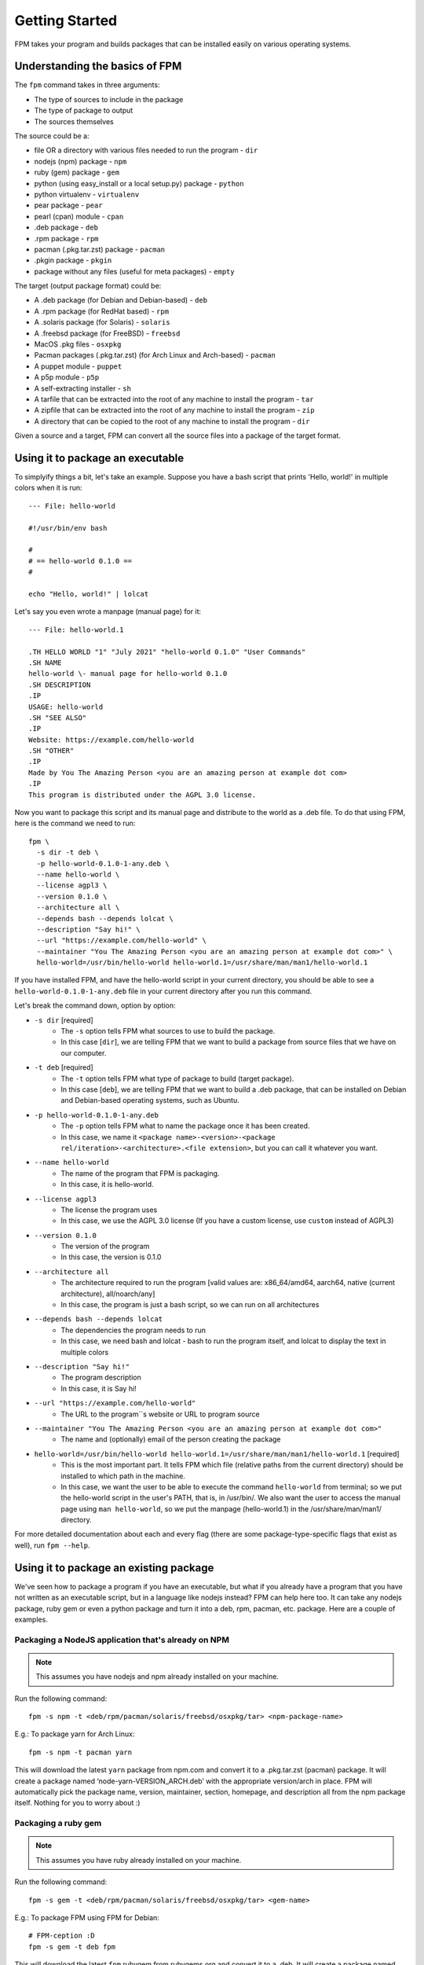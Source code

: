 Getting Started
===============

FPM takes your program and builds packages that can be installed easily on various operating systems.

Understanding the basics of FPM
-------------------------------

The ``fpm`` command takes in three arguments:

* The type of sources to include in the package
* The type of package to output
* The sources themselves

The source could be a:

* file OR a directory with various files needed to run the program - ``dir``
* nodejs (npm) package - ``npm``
* ruby (gem) package - ``gem``
* python (using easy_install or a local setup.py) package - ``python``
* python virtualenv - ``virtualenv``
* pear package - ``pear``
* pearl (cpan) module - ``cpan``
* .deb package - ``deb``
* .rpm package - ``rpm``
* pacman (.pkg.tar.zst) package - ``pacman``
* .pkgin package - ``pkgin``
* package without any files (useful for meta packages) - ``empty``

The target (output package format) could be:

* A .deb package (for Debian and Debian-based) - ``deb``
* A .rpm package (for RedHat based) - ``rpm``
* A .solaris package (for Solaris) - ``solaris``
* A .freebsd package (for FreeBSD) - ``freebsd``
* MacOS .pkg files - ``osxpkg``
* Pacman packages (.pkg.tar.zst) (for Arch Linux and Arch-based) - ``pacman``
* A puppet module - ``puppet``
* A p5p module - ``p5p``
* A self-extracting installer - ``sh``
* A tarfile that can be extracted into the root of any machine to install the program - ``tar``
* A zipfile that can be extracted into the root of any machine to install the program - ``zip``
* A directory that can be copied to the root of any machine to install the program - ``dir``

Given a source and a target, FPM can convert all the source files into a package of the target format.

Using it to package an executable
---------------------------------

To simplyify things a bit, let's take an example. Suppose you have a bash script that prints 'Hello, world!' in multiple colors when it is run::

	--- File: hello-world

	#!/usr/bin/env bash
	
	#
	# == hello-world 0.1.0 ==
	#

	echo "Hello, world!" | lolcat

Let's say you even wrote a manpage (manual page) for it::

	--- File: hello-world.1
	
	.TH HELLO WORLD "1" "July 2021" "hello-world 0.1.0" "User Commands"
	.SH NAME
	hello-world \- manual page for hello-world 0.1.0
	.SH DESCRIPTION
	.IP
	USAGE: hello-world
	.SH "SEE ALSO"
	.IP
	Website: https://example.com/hello-world
	.SH "OTHER"
	.IP
	Made by You The Amazing Person <you are an amazing person at example dot com>
	.IP
	This program is distributed under the AGPL 3.0 license.

Now you want to package this script and its manual page and distribute to the world as a .deb file. To do that using FPM, here is the command we need to run::

	fpm \
	  -s dir -t deb \
	  -p hello-world-0.1.0-1-any.deb \
	  --name hello-world \
	  --license agpl3 \
	  --version 0.1.0 \
	  --architecture all \
	  --depends bash --depends lolcat \
	  --description "Say hi!" \
	  --url "https://example.com/hello-world" \
	  --maintainer "You The Amazing Person <you are an amazing person at example dot com>" \
	  hello-world=/usr/bin/hello-world hello-world.1=/usr/share/man/man1/hello-world.1

If you have installed FPM, and have the hello-world script in your current directory, you should be able to see a ``hello-world-0.1.0-1-any.deb`` file in your current directory after you run this command.

Let's break the command down, option by option:

* ``-s dir`` [required]
	- The ``-s`` option tells FPM what sources to use to build the package.
	- In this case [``dir``], we are telling FPM that we want to build a package from source files that we have on our computer.

* ``-t deb`` [required]
	- The ``-t`` option tells FPM what type of package to build (target package).
	- In this case [``deb``], we are telling FPM that we want to build a .deb package, that can be installed on Debian and Debian-based operating systems, such as Ubuntu.

* ``-p hello-world-0.1.0-1-any.deb``
	- The ``-p`` option tells FPM what to name the package once it has been created.
	- In this case, we name it ``<package name>-<version>-<package rel/iteration>-<architecture>.<file extension>``, but you can call it whatever you want.

* ``--name hello-world``
	- The name of the program that FPM is packaging.
	- In this case, it is hello-world.

* ``--license agpl3``
	- The license the program uses
	- In this case, we use the AGPL 3.0 license (If you have a custom license, use ``custom`` instead of AGPL3)

* ``--version 0.1.0``
	- The version of the program
	- In this case, the version is 0.1.0

* ``--architecture all``
	- The architecture required to run the program [valid values are: x86_64/amd64, aarch64, native (current architecture), all/noarch/any]
	- In this case, the program is just a bash script, so we can run on all architectures

* ``--depends bash --depends lolcat``
	- The dependencies the program needs to run 
	- In this case, we need bash and lolcat - bash to run the program itself, and lolcat to display the text in multiple colors

* ``--description "Say hi!"``
	- The program description
	- In this case, it is Say hi!

* ``--url "https://example.com/hello-world"``
	- The URL to the program``s website or URL to program source

* ``--maintainer "You The Amazing Person <you are an amazing person at example dot com>"``
	- The name and (optionally) email of the person creating the package

* ``hello-world=/usr/bin/hello-world hello-world.1=/usr/share/man/man1/hello-world.1`` [required]
	- This is the most important part. It tells FPM which file (relative paths from the current directory) should be installed to which path in the machine.
	- In this case, we want the user to be able to execute the command ``hello-world`` from terminal; so we put the hello-world script in the user's PATH, that is, in /usr/bin/. We also want the user to access the manual page using ``man hello-world``, so we put the manpage (hello-world.1) in the /usr/share/man/man1/ directory.

For more detailed documentation about each and every flag (there are some package-type-specific flags that exist as well), run ``fpm --help``.

Using it to package an existing package
---------------------------------------

We've seen how to package a program if you have an executable, but what if you already have a program that you have not written as an executable script, but in a language like nodejs instead? FPM can help here too. It can take any nodejs package, ruby gem or even a python package and turn it into a deb, rpm, pacman, etc. package. Here are a couple of examples.

Packaging a NodeJS application that's already on NPM
~~~~~~~~~~~~~~~~~~~~~~~~~~~~~~~~~~~~~~~~~~~~~~~~~~~~

.. note::
	This assumes you have nodejs and npm already installed on your machine.

Run the following command::

	fpm -s npm -t <deb/rpm/pacman/solaris/freebsd/osxpkg/tar> <npm-package-name>

E.g.: To package yarn for Arch Linux::

	fpm -s npm -t pacman yarn

This will download the latest ``yarn`` package from npm.com and convert it to a .pkg.tar.zst (pacman) package. It will create a package named ‘node-yarn-VERSION_ARCH.deb’ with the appropriate version/arch in place. FPM will automatically pick the package name, version, maintainer, section, homepage, and description all from the npm package itself. Nothing for you to worry about :)

Packaging a ruby gem
~~~~~~~~~~~~~~~~~~~~

.. note::
	This assumes you have ruby already installed on your machine.

Run the following command::

	fpm -s gem -t <deb/rpm/pacman/solaris/freebsd/osxpkg/tar> <gem-name>

E.g.: To package FPM using FPM for Debian::

	# FPM-ception :D
	fpm -s gem -t deb fpm

This will download the latest ``fpm`` rubygem from rubygems.org and convert it to a .deb. It will create a package named ‘rubygem-fpm-VERSION_ARCH.deb’ with the appropriate version/arch in place. FPM will automatically pick the package name, version, maintainer, section, homepage, and description all from the rubygem itself. Nothing for you to worry about :)

Packaging a CPAN module
~~~~~~~~~~~~~~~~~~~~~~~

.. note::
	This assumes you have perl already installed on your machine.

Run the following command::

E.g.: To package Fennec for Debian::

	fpm -s cpan -t deb Fennec

This will download Fennec from CPAN and build a Debian package of the Fennec Perl module locally.

By default, FPM believes the following to be true:

* That your local Perl lib path will be the target Perl lib path
* That you want the package name to be prefixed with the word perl
* That the dependencies from CPAN are valid and that the naming scheme for those dependencies are prefixed with perl

If you wish to change any of the above, use the following::

	fpm -t deb -s cpan -–cpan-perl-lib-path /usr/share/perl5 Fennec

	fpm -t deb -s cpan --cpan-package-name-prefix fubar /usr/share/perl5 Fennec

The first command will change the target path to where perl will be. Your local perl install may be /opt/usr/share/perl5.10 but the package will be constructed so that the module will be installed to /usr/share/perl5

The second command will change the prefix of the package, i.e., from perl-Fennec to fubar-Fennec.

Configuration file
-------------------

If you are using FPM in to build packages for multiple targets and keep repeating several options (like version, description, name, license, maintainer, url, architecture, files to package, etc.), you can add a ``.fpm`` file in your working directory, with a list of options as well as arguments that you want to pass to the CLI. Extending the example of the hello-world program, say we want to package it as a .deb and a .rpm. We could create the following .fpm file::

	--- File: .fpm

	--name hello-world
	--license agpl3
	--version 0.1.0
	--architecture all
	--depends bash --depends lolcat
	--description "Say hi!"
	--url "https://example.com/hello-world"
	--maintainer "You The Amazing Person <you are an amazing person at example dot com>"

	hello-world=/usr/bin/hello-world hello-world.1=/usr/share/man/man1/hello-world.1

.. note::
	CLI flags will override those in the ``.fpm`` file.

Meanwhile, we could run the following commands in terminal to build the .deb and .rpm::

	fpm -s dir -t deb -p hello-world-0.1.0-1-any.deb

	fpm -s dir -t rpm -p hello-world-0.1.0-1-any.rpm

Tada! You will have a .deb (for Debian) and .rpm (for RedHat), with no unnecessary duplication of metadata. You can put any other valid CLI options in the ``.fpm`` file too.

For more detailed information regarding all CLI flags, see the :doc:`CLI reference. <cli-reference>`

